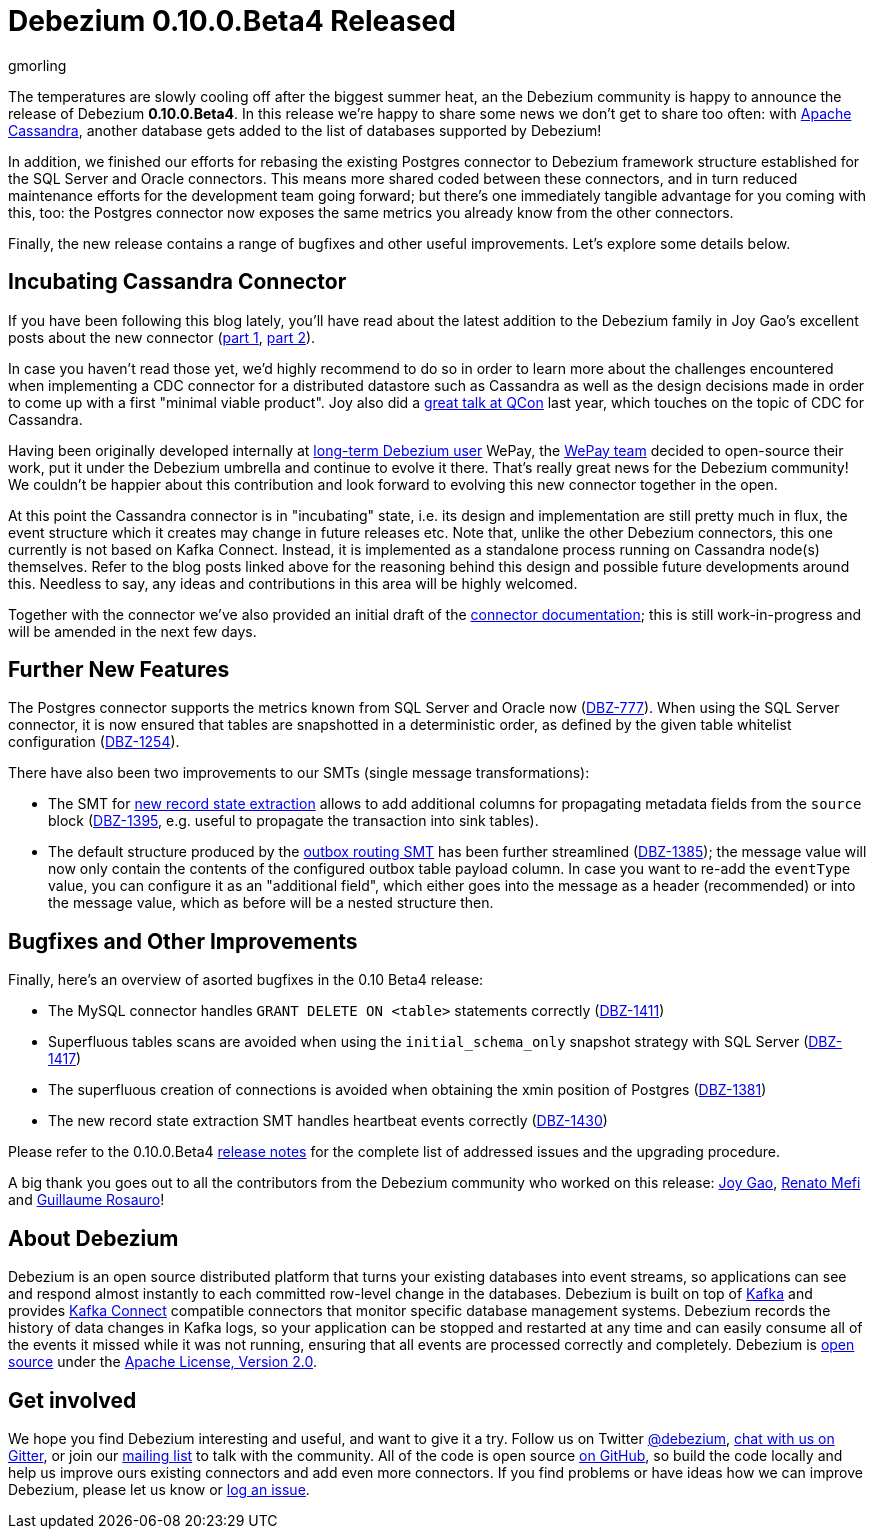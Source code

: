 = Debezium 0.10.0.Beta4 Released
gmorling
:awestruct-tags: [ releases, mysql, postgres, mongodb, sqlserver, oracle, docker ]
:awestruct-layout: blog-post

The temperatures are slowly cooling off after the biggest summer heat,
an the Debezium community is happy to announce the release of Debezium *0.10.0.Beta4*.
In this release we're happy to share some news we don't get to share too often:
with http://cassandra.apache.org/[Apache Cassandra],
another database gets added to the list of databases supported by Debezium!

In addition, we finished our efforts for rebasing the existing Postgres connector to Debezium framework structure established for the SQL Server and Oracle connectors.
This means more shared coded between these connectors, and in turn reduced maintenance efforts for the development team going forward;
but there's one immediately tangible advantage for you coming with this, too:
the Postgres connector now exposes the same metrics you already know from the other connectors.

Finally, the new release contains a range of bugfixes and other useful improvements.
Let's explore some details below.

== Incubating Cassandra Connector

If you have been following this blog lately, you'll have read about the latest addition to the Debezium family
in Joy Gao's excellent posts about the new connector
(link:/blog/2019/07/12/streaming-cassandra-at-wepay-part-1/[part 1], link:/blog/2019/07/15/streaming-cassandra-at-wepay-part-2/[part 2]).

In case you haven't read those yet, we'd highly recommend to do so in order to learn more about the challenges encountered when implementing a CDC connector for a distributed datastore such as Cassandra as well as the design decisions made in order to come up with a first "minimal viable product".
Joy also did a https://www.infoq.com/presentations/wepay-database-streaming/[great talk at QCon] last year, which touches on the topic of CDC for Cassandra.

Having been originally developed internally at link:/blog/2017/02/22/Debezium-at-WePay/[long-term Debezium user] WePay,
the https://wecode.wepay.com/[WePay team] decided to open-source their work, put it under the Debezium umbrella and continue to evolve it there.
That's really great news for the Debezium community!
We couldn't be happier about this contribution and look forward to evolving this new connector together in the open.

At this point the Cassandra connector is in "incubating" state,
i.e. its design and implementation are still pretty much in flux, the event structure which it creates may change in future releases etc.
Note that, unlike the other Debezium connectors, this one currently is not based on Kafka Connect.
Instead, it is implemented as a standalone process running on Cassandra node(s) themselves.
Refer to the blog posts linked above for the reasoning behind this design and possible future developments around this.
Needless to say, any ideas and contributions in this area will be highly welcomed.

Together with the connector we've also provided an initial draft of the link:/docs/connectors/cassandra[connector documentation];
this is still work-in-progress and will be amended in the next few days.

== Further New Features

The Postgres connector supports the metrics known from SQL Server and Oracle now (https://issues.jboss.org/browse/DBZ-777[DBZ-777]).
When using the SQL Server connector, it is now ensured that tables are snapshotted in a deterministic order,
as defined by the given table whitelist configuration (https://issues.jboss.org/browse/DBZ-1254[DBZ-1254]).

There have also been two improvements to our SMTs (single message transformations):

* The SMT for link:/docs/configuration/event-flattening/[new record state extraction] allows to add additional columns for propagating metadata fields from the `source` block
(https://issues.jboss.org/browse/DBZ-1395[DBZ-1395], e.g. useful to propagate the transaction into sink tables).
* The default structure produced by the link:/docs/configuration/outbox-event-router/[outbox routing SMT] has been further streamlined (https://issues.jboss.org/browse/DBZ-1385[DBZ-1385]);
the message value will now only contain the contents of the configured outbox table payload column.
In case you want to re-add the `eventType` value, you can configure it as an "additional field",
which either goes into the message as a header (recommended) or into the message value,
which as before will be a nested structure then.

== Bugfixes and Other Improvements

Finally, here's an overview of asorted bugfixes in the 0.10 Beta4 release:

* The MySQL connector handles `GRANT DELETE ON <table>` statements correctly (https://issues.jboss.org/browse/DBZ-1411[DBZ-1411])
* Superfluous tables scans are avoided when using the `initial_schema_only` snapshot strategy with SQL Server (https://issues.jboss.org/browse/DBZ-1417[DBZ-1417])
* The superfluous creation of connections is avoided when obtaining the xmin position of Postgres (https://issues.jboss.org/browse/DBZ-1381[DBZ-1381])
* The new record state extraction SMT handles heartbeat events correctly (https://issues.jboss.org/browse/DBZ-1430[DBZ-1430])

Please refer to the 0.10.0.Beta4 link:/docs/releases/#release-0-10-0-beta4[release notes] for the complete list of addressed issues and the upgrading procedure.

A big thank you goes out to all the contributors from the Debezium community who worked on this release:
https://github.com/jgao54[Joy Gao],
https://github.com/renatomefi[Renato Mefi] and
https://github.com/willome[Guillaume Rosauro]!

== About Debezium

Debezium is an open source distributed platform that turns your existing databases into event streams,
so applications can see and respond almost instantly to each committed row-level change in the databases.
Debezium is built on top of http://kafka.apache.org/[Kafka] and provides http://kafka.apache.org/documentation.html#connect[Kafka Connect] compatible connectors that monitor specific database management systems.
Debezium records the history of data changes in Kafka logs, so your application can be stopped and restarted at any time and can easily consume all of the events it missed while it was not running,
ensuring that all events are processed correctly and completely.
Debezium is link:/license/[open source] under the http://www.apache.org/licenses/LICENSE-2.0.html[Apache License, Version 2.0].

== Get involved

We hope you find Debezium interesting and useful, and want to give it a try.
Follow us on Twitter https://twitter.com/debezium[@debezium], https://gitter.im/debezium/user[chat with us on Gitter],
or join our https://groups.google.com/forum/#!forum/debezium[mailing list] to talk with the community.
All of the code is open source https://github.com/debezium/[on GitHub],
so build the code locally and help us improve ours existing connectors and add even more connectors.
If you find problems or have ideas how we can improve Debezium, please let us know or https://issues.jboss.org/projects/DBZ/issues/[log an issue].
